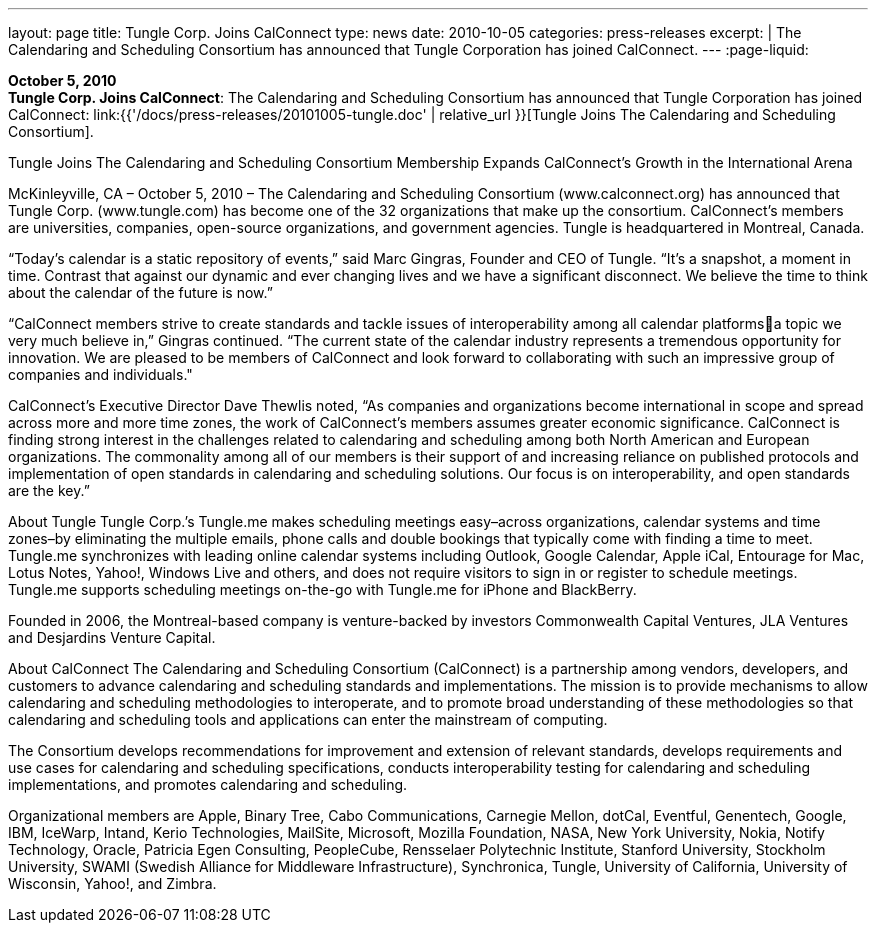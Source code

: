 ---
layout: page
title:  Tungle Corp. Joins CalConnect
type: news
date: 2010-10-05
categories: press-releases
excerpt: |
  The Calendaring and Scheduling Consortium has announced that Tungle
  Corporation has joined CalConnect.
---
:page-liquid:

*October 5, 2010* +
*Tungle Corp. Joins CalConnect*: The Calendaring and Scheduling
Consortium has announced that Tungle Corporation has joined CalConnect:
link:{{'/docs/press-releases/20101005-tungle.doc' | relative_url }}[Tungle Joins The
Calendaring and Scheduling Consortium].

Tungle Joins The Calendaring and Scheduling Consortium 
Membership Expands CalConnect’s Growth in the International Arena 
 
McKinleyville, CA – October 5, 2010 – The Calendaring and Scheduling Consortium 
(www.calconnect.org) has announced that Tungle Corp. (www.tungle.com) has become one of 
the 32 organizations that make up the consortium. CalConnect’s members are universities, 
companies, open-source organizations, and government agencies. Tungle is headquartered in 
Montreal, Canada. 
 
“Today’s calendar is a static repository of events,” said Marc Gingras, Founder and CEO 
of Tungle. “It’s a snapshot, a moment in time. Contrast that against our dynamic and ever 
changing lives and we have a significant disconnect. We believe the time to think about the 
calendar of the future is now.” 
 
“CalConnect members strive to create standards and tackle issues of interoperability among all 
calendar platformsa topic we very much believe in,” Gingras continued. “The current state of 
the calendar industry represents a tremendous opportunity for innovation. We are pleased to be 
members of CalConnect and look forward to collaborating with such an impressive group of 
companies and individuals." 
 
CalConnect’s Executive Director Dave Thewlis noted, “As companies and organizations become 
international in scope and spread across more and more time zones, the work of CalConnect’s 
members assumes greater economic significance. CalConnect is finding strong interest in the 
challenges related to calendaring and scheduling among both North American and European 
organizations. The commonality among all of our members is their support of and increasing 
reliance on published protocols and implementation of open standards in calendaring and 
scheduling solutions. Our focus is on interoperability, and open standards are the key.” 
 
About Tungle  
Tungle Corp.’s Tungle.me makes scheduling meetings easy–across organizations, calendar 
systems and time zones–by eliminating the multiple emails, phone calls and double bookings that 
typically come with finding a time to meet. Tungle.me synchronizes with leading online calendar 
systems including Outlook, Google Calendar, Apple iCal, Entourage for Mac, Lotus Notes, 
Yahoo!, Windows Live and others, and does not require visitors to sign in or register to schedule 
meetings. Tungle.me supports scheduling meetings on-the-go with Tungle.me for iPhone and 
BlackBerry. 
 
Founded in 2006, the Montreal-based company is venture-backed by investors Commonwealth 
Capital Ventures, JLA Ventures and Desjardins Venture Capital. 
 
About CalConnect 
The Calendaring and Scheduling Consortium (CalConnect) is a partnership among vendors, 
developers, and customers to advance calendaring and scheduling standards and 
implementations. The mission is to provide mechanisms to allow calendaring and scheduling 
methodologies to interoperate, and to promote broad understanding of these methodologies so 
that calendaring and scheduling tools and applications can enter the mainstream of computing.

The Consortium develops recommendations for improvement and extension of relevant 
standards, develops requirements and use cases for calendaring and scheduling specifications, 
conducts interoperability testing for calendaring and scheduling implementations, and promotes 
calendaring and scheduling. 
 
Organizational members are Apple, Binary Tree, Cabo Communications, Carnegie Mellon, 
dotCal, Eventful, Genentech, Google, IBM, IceWarp, Intand, Kerio Technologies, MailSite, 
Microsoft, Mozilla Foundation, NASA, New York University, Nokia, Notify Technology, 
Oracle, Patricia Egen Consulting, PeopleCube, Rensselaer Polytechnic Institute, Stanford 
University, Stockholm University, SWAMI (Swedish Alliance for Middleware Infrastructure), 
Synchronica, Tungle, University of California, University of Wisconsin, Yahoo!, and Zimbra.

